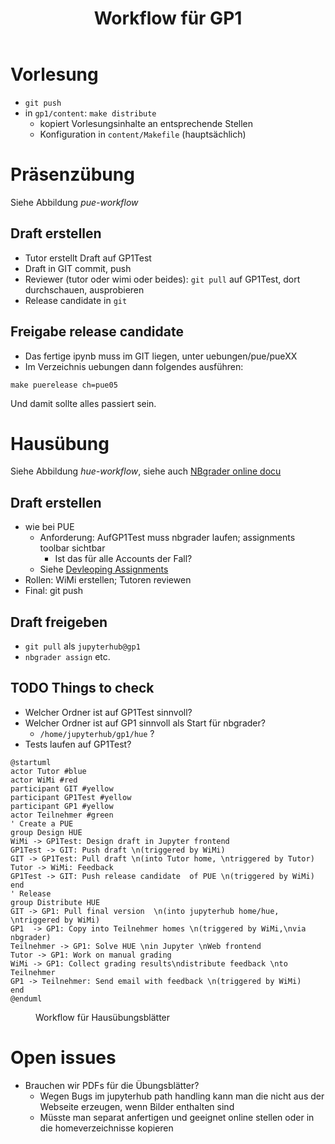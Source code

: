 #+TITLE: Workflow für GP1 
#+LaTeX_CLASS_OPTIONS: [colorlinks=true]
* Vorlesung

- ~git push~
- in ~gp1/content~: ~make distribute~
  - kopiert Vorlesungsinhalte an entsprechende Stellen
  - Konfiguration in ~content/Makefile~ (hauptsächlich) 

* Präsenzübung 

Siehe Abbildung [[pue-workflow]] 

** Draft erstellen 

- Tutor erstellt Draft auf GP1Test 
- Draft in GIT commit, push
- Reviewer (tutor oder wimi oder beides): ~git pull~ auf GP1Test, dort durchschauen, ausprobieren 
- Release candidate  in ~git~

** Freigabe release candidate 

- Das fertige ipynb muss im GIT liegen, unter uebungen/pue/pueXX
- Im Verzeichnis uebungen dann folgendes ausführen:

#+BEGIN_SRC shell :exports code 
make puerelease ch=pue05 
#+END_SRC 

Und damit sollte alles passiert sein. 


#+BEGIN_SRC plantuml :exports result :results output :file puml.png
@startuml
actor Tutor #blue
actor WiMi #red
participant GIT #yellow 
participant GP1Test #yellow
participant GP1 #yellow 
actor Teilnehmer #green  
group Design PUE
' Create a PUE 
Tutor -> GP1Test: Design draft in Jupyter frontend 
GP1Test -> GIT: Push draft \n(triggered by Tutor)
GIT -> GP1Test: Pull draft \n(into WiMi home, \ntriggered by WiMi)
WiMi -> Tutor: Feedback
GP1Test -> GIT: Push release candidate  of PUE \n(triggered by Tutor)
end
' Distribute 
group Distribue 
GIT -> WiMi: Pull final version \n(into local home, \ntriggered by WiMi)
WiMi  -> GP1: Copy into Teilnehmer homes \n(triggered by WiMi,\nneeds root @ GP1)
Teilnehmer -> GP1: Use PUE \nin Jupyter \nWeb frontend 
end
@enduml
#+END_SRC 

#+CAPTION: Workflow für Präsenzübungsblätter 
#+NAME: pue-workflow 
#+RESULTS:
[[file:puml.png]]



* Hausübung 

Siehe Abbildung [[hue-workflow]], siehe auch  [[http://nbgrader-jhamrick.readthedocs.io/en/latest/index.html][NBgrader online docu]]


** Draft erstellen  

- wie bei PUE 
  - Anforderung: AufGP1Test muss nbgrader laufen; assignments toolbar
    sichtbar
    - Ist das für alle Accounts der Fall?
  - Siehe  [[http://nbgrader-jhamrick.readthedocs.io/en/latest/user_guide/02_developing_assignments.html][Devleoping Assignments]]
- Rollen: WiMi erstellen; Tutoren reviewen 
- Final: git push 


** Draft freigeben 

- ~git pull~ als ~jupyterhub@gp1~
- ~nbgrader assign~ etc. 

** TODO Things to check 

- Welcher Ordner ist auf GP1Test sinnvoll? 
- Welcher Ordner ist auf GP1 sinnvoll als Start für nbgrader?
  - ~/home/jupyterhub/gp1/hue~ ? 
- Tests laufen auf GP1Test? 


#+BEGIN_SRC plantuml :exports both :results output :file huml.png
@startuml
actor Tutor #blue
actor WiMi #red
participant GIT #yellow 
participant GP1Test #yellow
participant GP1 #yellow 
actor Teilnehmer #green  
' Create a PUE 
group Design HUE 
WiMi -> GP1Test: Design draft in Jupyter frontend 
GP1Test -> GIT: Push draft \n(triggered by WiMi)
GIT -> GP1Test: Pull draft \n(into Tutor home, \ntriggered by Tutor)
Tutor -> WiMi: Feedback
GP1Test -> GIT: Push release candidate  of PUE \n(triggered by WiMi)
end 
' Release 
group Distribute HUE 
GIT -> GP1: Pull final version  \n(into jupyterhub home/hue, \ntriggered by WiMi)
GP1  -> GP1: Copy into Teilnehmer homes \n(triggered by WiMi,\nvia nbgrader)
Teilnehmer -> GP1: Solve HUE \nin Jupyter \nWeb frontend 
Tutor -> GP1: Work on manual grading 
WiMi -> GP1: Collect grading results\ndistribute feedback \nto Teilnehmer
GP1 -> Teilnehmer: Send email with feedback \n(triggered by WiMi)
end
@enduml
#+END_SRC 

#+CAPTION: Workflow für Hausübungsblätter 
#+NAME: hue-workflow 
#+RESULTS:
[[file:huml.png]]

* Open issues

- Brauchen wir PDFs für die Übungsblätter?
  - Wegen Bugs im jupyterhub path handling kann man die nicht aus der
    Webseite erzeugen, wenn Bilder enthalten sind
  - Müsste man separat anfertigen und geeignet online stellen oder in
    die homeverzeichnisse kopieren 

